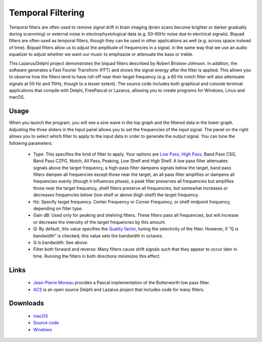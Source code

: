 Temporal Filtering
==================

.. _my_temporal:

Temporal filters are often used to remove signal drift in brain imaging (brain scans become brighter or darker gradually during scannning) or external noise in electrophysiological data (e.g. 50-60Hz noise due to electrical signals). Biquad filters are often used as temporal filters, though they can be used in other applications as well (e.g. across space instead of time). Biquad filters allow us to adjust the amplitude of frequencies in a signal, in the same way that we use an audio equalizer to adjust whether we want our music to emphasize or attenuate the bass or treble.

.. image:: biquad.png
   :width: 70%
   :align: center
  
This Lazarus/Delphi project demonstrates the biquad filters described by Robert Bristow-Johnson. In addition, the software generates a Fast Fourier Transform (FFT) and shows the signal energy after the filter is applied. This allows you to observe how the filters tend to have roll-off near their target frequency (e.g. a 60 Hz notch filter will also attentuate signals at 50 Hz and 70Hz, though to a lesser extent). The source code includes both graphical and console terminal applications that compile with Delphi, FreePascal or Lazarus, allowing you to create programs for Windows, Linux and macOS.

Usage
-------------------------------------------

When you launch the program, you will see a sine wave in the top graph and the filtered data in the lower graph. Adjusting the three sliders in the Input panel allows you to set the frequencies of the input signal. The panel on the right allows you to select which filter to apply to the input data in order to generate the output signal. You can tune the following parameters:

 - Type: This specifies the kind of filter to apply. Your options are `Low Pass <https://en.wikipedia.org/wiki/Low-pass_filter>`_, `High Pass <https://en.wikipedia.org/wiki/High-pass_filter>`_, Band Pass CSG, Band Pass CZPG, Notch, All Pass, Peaking, Low Shelf and High Shelf. A low pass filter attenuates signals above the target frequency, a high-pass filter dampens signals below the target, band pass filters dampen all frequencies except those near the target, an all pass filter amplifies or dampens all frequencies evenly (though it influences phase), a peak filter preserves all frequencies but amplifies those near the target frequency, shelf filters preserve all frequencies, but somewhat increases or decreases frequencies below (low shelf or above (high shelf) the target frequency.
 - Hz: Specify target frequency. Center Frequency or Corner Frequency, or shelf midpoint frequency, depending on filter type.
 - Gain dB: Used only for peaking and shelving filters. These filters pass all frequencies, but will increase or decrease the intensity of the target frequencies by this amount.
 - Q: By default, this value specifies the `Quality factor <https://en.wikipedia.org/wiki/Q_factor>`_, tuning the selectivity of the filter. However, if “Q is bandwidth” is checked, this value sets the bandwidth in octaves.
 - Q is bandwidth: See above.
 - Filter both forward and reverse: Many filters cause shift signals such that they appear to occur later in time. Running the filters in both directions minimizes this effect.

Links
-------------------------------------------

 - `Jean-Pierre Moreau <http://jean-pierre.moreau.pagesperso-orange.fr/p_signal.html>`_ provides a Pascal implementation of the Butterworth low pass filter.
 - `ACS <https://wiki.lazarus.freepascal.org/ACS>`_ is an open source Delphi and Lazarus project that includes code for many filters.
 
Downloads
-------------------------------------------
 
 - `macOS <macos.zip>`_
 - `Source code <source.zip>`_
 - `Windows <win.zip>`_
